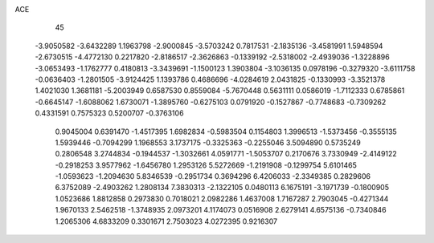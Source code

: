 ACE                                                                             
   45
  -3.9050582  -3.6432289   1.1963798  -2.9000845  -3.5703242   0.7817531
  -2.1835136  -3.4581991   1.5948594  -2.6730515  -4.4772130   0.2217820
  -2.8186517  -2.3626863  -0.1339192  -2.5318002  -2.4939036  -1.3228896
  -3.0653493  -1.1762777   0.4180813  -3.3439691  -1.1500123   1.3903804
  -3.1036135   0.0978196  -0.3279320  -3.6111758  -0.0636403  -1.2801505
  -3.9124425   1.1393786   0.4686696  -4.0284619   2.0431825  -0.1330993
  -3.3521378   1.4021030   1.3681181  -5.2003949   0.6587530   0.8559084
  -5.7670448   0.5631111   0.0586019  -1.7112333   0.6785861  -0.6645147
  -1.6088062   1.6730071  -1.3895760  -0.6275103   0.0791920  -0.1527867
  -0.7748683  -0.7309262   0.4331591   0.7575323   0.5200707  -0.3763106
   0.9045004   0.6391470  -1.4517395   1.6982834  -0.5983504   0.1154803
   1.3996513  -1.5373456  -0.3555135   1.5939446  -0.7094299   1.1968553
   3.1737175  -0.3325363  -0.2255046   3.5094890   0.5735249   0.2806548
   3.2744834  -0.1944537  -1.3032661   4.0591771  -1.5053707   0.2170676
   3.7330949  -2.4149122  -0.2918253   3.9577962  -1.6456780   1.2953126
   5.5272669  -1.2191908  -0.1299754   5.6101465  -1.0593623  -1.2094630
   5.8346539  -0.2951734   0.3694296   6.4206033  -2.3349385   0.2829606
   6.3752089  -2.4903262   1.2808134   7.3830313  -2.1322105   0.0480113
   6.1675191  -3.1971739  -0.1800905   1.0523686   1.8812858   0.2973830
   0.7018021   2.0982286   1.4637008   1.7167287   2.7903045  -0.4271344
   1.9670133   2.5462518  -1.3748935   2.0973201   4.1174073   0.0516908
   2.6279141   4.6575136  -0.7340846   1.2065306   4.6833209   0.3301671
   2.7503023   4.0272395   0.9216307
